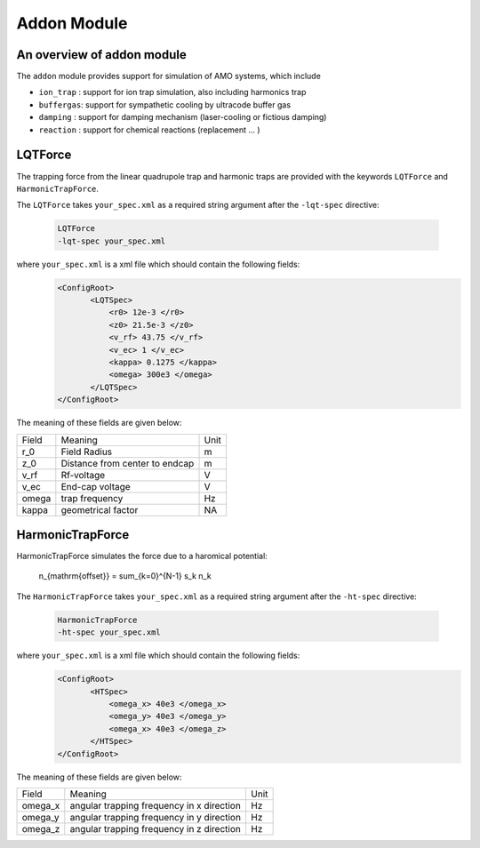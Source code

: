 Addon Module
============

An overview of addon module
---------------------------
The ``addon`` module provides support for simulation of AMO systems, which include

- ``ion_trap`` : support for ion trap simulation, also including harmonics trap
- ``buffergas``: support for sympathetic cooling by ultracode buffer gas
- ``damping``  : support for damping mechanism (laser-cooling or fictious damping)
- ``reaction`` : support for chemical reactions (replacement ... )

LQTForce
--------
The trapping force from the linear quadrupole trap and harmonic traps are provided with the keywords ``LQTForce`` and ``HarmonicTrapForce``. 

The ``LQTForce`` takes ``your_spec.xml`` as a required string argument after the ``-lqt-spec`` directive:

   .. code::

      LQTForce
      -lqt-spec your_spec.xml

where ``your_spec.xml`` is a xml file which should contain the following fields:
   .. code:: xml

      <ConfigRoot>
	     <LQTSpec>
	         <r0> 12e-3 </r0>
		 <z0> 21.5e-3 </z0>
		 <v_rf> 43.75 </v_rf>
		 <v_ec> 1 </v_ec>
		 <kappa> 0.1275 </kappa>
		 <omega> 300e3 </omega>
	     </LQTSpec>
      </ConfigRoot>

The meaning of these fields are given below:

+----------+---------------------------------+----------+
| Field    | Meaning                         | Unit     |
+----------+---------------------------------+----------+
| r_0      | Field Radius                    | m        |
+----------+---------------------------------+----------+
| z_0      | Distance from center to endcap  | m        |
+----------+---------------------------------+----------+
| v_rf     | Rf-voltage                      | V        |
+----------+---------------------------------+----------+
| v_ec     | End-cap voltage                 | V        |
+----------+---------------------------------+----------+
| omega    | trap frequency                  | Hz       |
+----------+---------------------------------+----------+
| kappa    | geometrical factor              | NA       |
+----------+---------------------------------+----------+

HarmonicTrapForce
-----------------
HarmonicTrapForce simulates the force due to a haromical potential:

    .. math::

    n_{\mathrm{offset}} = \sum_{k=0}^{N-1} s_k n_k


The ``HarmonicTrapForce`` takes ``your_spec.xml`` as a required string argument after the ``-ht-spec`` directive:

   .. code::

      HarmonicTrapForce
      -ht-spec your_spec.xml


where ``your_spec.xml`` is a xml file which should contain the following fields:
   .. code:: xml

      <ConfigRoot>
	     <HTSpec>
	         <omega_x> 40e3 </omega_x>
		 <omega_y> 40e3 </omega_y>
		 <omega_x> 40e3 </omega_z>
	     </HTSpec>
      </ConfigRoot>


The meaning of these fields are given below:

+---------------+---------------------------------------------+---------------+
| Field         | Meaning                                     | Unit          |
+---------------+---------------------------------------------+---------------+
| omega_x       | angular trapping frequency in x direction   | Hz            |
+---------------+---------------------------------------------+---------------+
| omega_y       | angular trapping frequency in y direction   | Hz            |
+---------------+---------------------------------------------+---------------+
| omega_z       | angular trapping frequency in z direction   | Hz            |
+---------------+---------------------------------------------+---------------+
